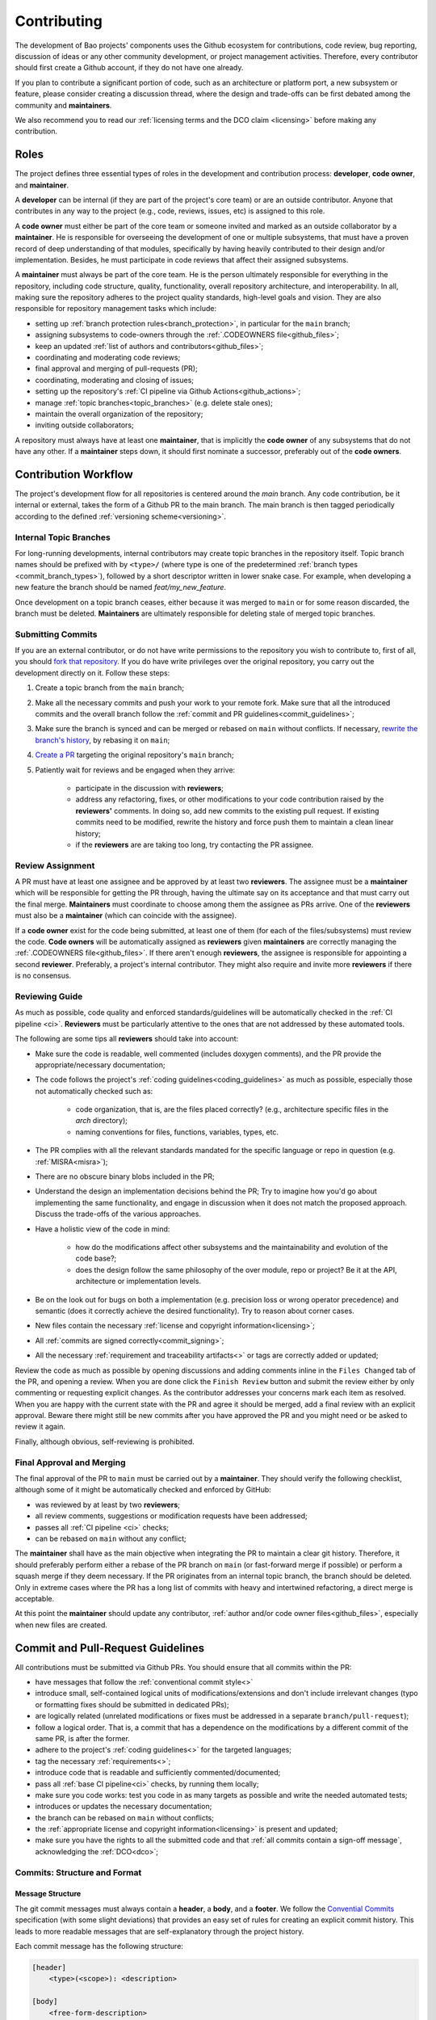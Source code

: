 .. _contributing:

Contributing
============

The development of Bao projects' components uses the Github ecosystem for
contributions, code review, bug reporting, discussion of ideas or any other
community development, or project management activities. Therefore, every
contributor should first create a Github account, if they do not have one
already.

If you plan to contribute a significant portion of code, such as an
architecture or platform port, a new subsystem or feature, please consider
creating a discussion thread, where the design and trade-offs can be first
debated among the community and **maintainers**.

We also recommend you to read our :ref:`licensing terms and the DCO
claim <licensing>` before making any contribution.

Roles
-----

The project defines three essential types of roles in the development and
contribution process: **developer**, **code owner**, and **maintainer**.

A **developer** can be internal (if they are part of the project's core team)
or are an outside contributor. Anyone that contributes in any way to the
project (e.g., code, reviews, issues, etc) is assigned to this role.

A **code owner** must either be part of the core team or someone invited and
marked as an outside collaborator by a **maintainer**. He is responsible for
overseeing the development of one or multiple subsystems, that must have a
proven record of deep understanding of that modules, specifically by having
heavily contributed to their design and/or implementation. Besides, he must
participate in code reviews that affect their assigned subsystems.

A **maintainer** must always be part of the core team. He is the person
ultimately responsible for everything in the repository, including code
structure, quality, functionality, overall repository architecture, and
interoperability. In all, making sure the repository adheres to the project
quality standards, high-level goals and vision. They are also responsible for
repository management tasks which include:

* setting up :ref:`branch protection rules<branch_protection>`, in particular
  for the ``main`` branch;
* assigning subsystems to code-owners through the :ref:`.CODEOWNERS
  file<github_files>`;
* keep an updated :ref:`list of authors and contributors<github_files>`;
* coordinating and moderating code reviews;
* final approval and merging of pull-requests (PR);
* coordinating, moderating and closing of issues;
* setting up the repository's :ref:`CI pipeline via Github
  Actions<github_actions>`;
* manage :ref:`topic branches<topic_branches>` (e.g. delete stale ones);
* maintain the overall organization of the repository;
* inviting outside collaborators;

A repository must always have at least one **maintainer**, that is implicitly
the **code owner** of any subsystems that do not have any other. If a
**maintainer** steps down, it should first nominate a successor, preferably out
of the **code owners**.

.. _contribution_workflow:

Contribution Workflow
---------------------

The project's development flow for all repositories is centered around the
`main` branch. Any code contribution, be it internal or external, takes the
form of a Github PR to the main branch. The main branch is then
tagged periodically according to the defined :ref:`versioning
scheme<versioning>`.

.. _topic_branches:

Internal Topic Branches
***********************

For long-running developments, internal contributors may create topic branches
in the repository itself. Topic branch names should be prefixed with by
``<type>/`` (where type is one of the predetermined :ref:`branch types
<commit_branch_types>`), followed by a short descriptor written in lower snake
case. For example, when developing a new feature the branch should be named
`feat/my_new_feature`.

Once development on a topic branch ceases, either because it was merged to
``main`` or for some reason discarded, the branch must be deleted.
**Maintainers** are ultimately responsible for deleting stale of merged topic
branches.

Submitting Commits
******************

If you are an external contributor, or do not have write permissions to the
repository you wish to contribute to, first of all, you should `fork that
repository <https://docs.github.com/en/get-started/quickstart/fork-a-repo>`_.
If you do have write privileges over the original repository, you carry out the
development directly on it. Follow these steps:

1. Create a topic branch from the ``main`` branch;
2. Make all the necessary commits and push your work to your remote fork.
   Make sure that all the introduced commits and the overall branch follow
   the :ref:`commit and PR guidelines<commit_guidelines>`;
3. Make sure the branch is synced and can be merged or rebased on ``main``
   without conflicts. If necessary, `rewrite the branch's history
   <https://git-scm.com/book/en/v2/Git-Tools-Rewriting-History>`_, by rebasing
   it on ``main``;
4. `Create a PR <https://docs.github.com/en/pull-requests/
   collaborating-with-pull-requests/proposing-changes-to-your-work-with-pull-
   requests/creating-a-pull-request>`_ targeting the original repository's
   ``main`` branch;
5. Patiently wait for reviews and be engaged when they arrive:

    * participate in the discussion with **reviewers**;
    * address any refactoring, fixes, or other modifications to your code
      contribution raised by the **reviewers'** comments. In doing so, add new
      commits to the existing pull request. If existing commits need to be
      modified, rewrite the history and force push them to maintain a clean
      linear history;
    * if the **reviewers** are are taking too long, try contacting the PR
      assignee.

Review Assignment
*****************

A PR must have at least one assignee and be approved by at least two
**reviewers**. The assignee must be a **maintainer** which will be responsible
for getting the PR through, having the ultimate say on its acceptance and that
must carry out the final merge. **Maintainers** must coordinate to choose among
them the assignee as PRs arrive. One of the **reviewers** must also
be a **maintainer** (which can coincide with the assignee).

If a **code owner** exist for the code being submitted, at least one of them
(for each of the files/subsystems) must review the code. **Code owners**
will be automatically assigned as **reviewers** given **maintainers** are
correctly managing the :ref:`.CODEOWNERS file<github_files>`. If there aren't
enough **reviewers**, the assignee  is responsible for appointing a second
**reviewer**. Preferably, a project's internal contributor. They might also
require and invite more **reviewers** if there is no consensus.

Reviewing Guide
***************

As much as possible, code quality and enforced standards/guidelines will be
automatically checked in the :ref:`CI pipeline <ci>`. **Reviewers** must be
particularly attentive to the ones that are not addressed by these automated
tools.

The following are some tips all **reviewers** should take into account:

* Make sure the code is readable, well commented (includes doxygen comments),
  and the PR provide the appropriate/necessary documentation;
* The code follows the project's :ref:`coding guidelines<coding_guidelines>` as
  much as possible, especially those not automatically checked such as:

    * code organization, that is, are the files placed correctly? (e.g.,
      architecture specific files in the *arch* directory);
    * naming conventions for files, functions, variables, types, etc.

* The PR complies with all the relevant standards mandated for the specific
  language or repo in question (e.g. :ref:`MISRA<misra>`);
* There are no obscure binary blobs included in the PR;
* Understand the design an implementation decisions behind the PR; Try to
  imagine how you'd go about implementing the same functionality, and
  engage in discussion when it does not match the proposed approach.
  Discuss the trade-offs of the various approaches.
* Have a holistic view of the code in mind:

    * how do the modifications affect other subsystems and the
      maintainability and evolution of the code base?;
    * does the design follow the same philosophy of the over module, repo
      or project? Be it at the API, architecture or implementation levels.

* Be on the look out for bugs on both a implementation (e.g. precision loss
  or wrong operator precedence) and semantic (does it correctly achieve the
  desired functionality). Try to reason about corner cases.
* New files contain the necessary :ref:`license and copyright
  information<licensing>`;
* All :ref:`commits are signed correctly<commit_signing>`;
* All the necessary :ref:`requirement and traceability artifacts<>` or
  tags are correctly added or updated;

Review the code as much as possible by opening discussions and adding comments
inline in the ``Files Changed`` tab of the PR, and opening a review. When you
are done click the ``Finish Review`` button and submit the review either by
only commenting or requesting explicit changes. As the contributor addresses
your concerns mark each item as resolved. When you are happy with the current
state with the PR and agree it should be merged, add a final review
with an explicit approval. Beware there might still be new commits after you
have approved the PR and you might need or be asked to review it again.

Finally, although obvious, self-reviewing is prohibited.

Final Approval and Merging
**************************

The final approval of the PR to ``main`` must be carried out by a
**maintainer**. They should verify the following checklist, although some of it
might be automatically checked and enforced by GitHub:

* was reviewed by at least by two **reviewers**;
* all review comments, suggestions or modification requests have been
  addressed;
* passes all :ref:`CI pipeline <ci>` checks;
* can be rebased on ``main`` without any conflict;

The **maintainer** shall have as the main objective when integrating the PR to
maintain a clear git history. Therefore, it should preferably perform either a
rebase of the PR branch on ``main`` (or fast-forward merge if possible) or
perform a squash merge if they deem necessary. If the PR originates from an
internal topic branch, the branch should be deleted. Only in extreme cases
where the PR has a long list of commits with heavy and intertwined refactoring,
a direct merge is acceptable.

At this point the **maintainer** should update any contributor,
:ref:`author and/or code owner files<github_files>`, especially when new files
are created.

.. _commit_guidelines:

Commit and Pull-Request Guidelines
----------------------------------

All contributions must be submitted via Github PRs. You should ensure
that all commits within the PR:

* have messages that follow the :ref:`conventional commit style<>`
* introduce small, self-contained logical units of modifications/extensions
  and don't include irrelevant changes (typo or formatting fixes should be
  submitted in dedicated PRs);
* are logically related (unrelated modifications or fixes must be addressed
  in a separate ``branch/pull-request``);
* follow a logical order. That is, a commit that has a dependence on the
  modifications by a different commit of the same PR, is after the former.
* adhere to the project's :ref:`coding guidelines<>` for the targeted
  languages;
* tag the necessary :ref:`requirements<>`;
* introduce code that is readable and sufficiently commented/documented;
* pass all :ref:`base CI pipeline<ci>` checks, by running them locally;
* make sure you code works: test you code in as many targets as possible
  and write the needed automated tests;
* introduces or updates the necessary documentation;
* the branch can be rebased on ``main`` without conflicts;
* the :ref:`appropriate license and copyright information<licensing>` is
  present and updated;
* make sure you have the rights to all the submitted code and that
  :ref:`all commits contain a sign-off message`, acknowledging the
  :ref:`DCO<dco>`;

Commits: Structure and Format
*****************************

.. _dco-sign-off:

Message Structure
#################

The git commit messages must always contain a **header**, a **body**, and a
**footer**. We follow the `Convential Commits
<https://www.conventionalcommits.org/en/v1.0.0/?>`_ specification (with some
slight deviations) that provides an easy set of rules for creating an explicit
commit history. This leads to more readable messages that are self-explanatory
through the project history.

Each commit message has the following structure:

.. code-block:: none

    [header]
        <type>(<scope>): <description>

    [body]
        <free-form-description>

    [footer]
        <ref-issue>
        <ref-req>
        <ref-misra>
        <sign-off>

**Message header**

The commit message **header** has a special format that includes a **type**, a
optional **scope**, and a **description**. The prefix ``<type>`` consists of a
noun describing the type of commit. These nouns are pre-defined and described
in the below table (:ref:`msg_format`). The *optional* prefix ``<scope>`` may
be provided after the type to identify the subsystem, architecture of platform
affected by the changes. The ``<description>`` field follows immediately after
the colon and space after the type/scope prefix. It must provide a short
summary of the code changes.

**Message body**

The commit message **body** must be descriptive enough to address in the
``<free-form-description>`` at least the following points:

* describes the introduced features, fixes, extensions, refactoring;
* provide a brief rationale for the chosen implementation or overall approach;
* how are you sure it works, i.e., describe the tests and corner cases you ran;

**Message footer**

The ``<footer>`` consists of a list of optional references when the commit:

* ``<ref-issue>``: addresses a GitHub issue (issue ID)
* ``<ref-misra>``: introduces a misra deviation (misra deviation or permit ID)
* ``<ref-req>``: implements a given requirement (requirement ID)
* ``<sign-off>``: a sign-off message that attests that he agrees with the
  contributor adheres :ref:`dco` (see :ref:`commit_signing`)

**Commit Example:**

.. code-block:: none

    feat(atf): add partitions initialization routine

    Start developing the partitions initialization routine. To achieve this we
    need to: 1. Wake-up each partitions primary cpu (the partition is
    responsible to start-up the other cpus) 2. Set-up cookie registers that
    should only be accessible by the partitioner (design decision) 3. Jump to
    the partition entrypoint A conditional pre-processor macro defines what
    should be included (atf_stubs.h) or excluded when building the partitioner
    for the ATF (ATF_BUILD).

    Issue: #123
    Signed-off-by: Your Name <your.name@example.com>

.. _msg_format:

Message Format
##############

The format of the message, especially the header, is checked using the `gitlint
<https://jorisroovers.com/gitlint/>`_ tool referenced in :ref:`CI
pipeline<ci>`. For detailed information on the commit format check the
``.gitlint`` file in the :ref:`CI repository<>`, which defines a certain set of
rules that comply with the following list:

* **Header** must follow Conventional Commits style
* **Header** length must be < 80 chars and > 10 chars.
* **Header** cannot have trailing whitespace (space or tab)
* **Header** cannot have trailing punctuation (?:!.,;)
* **Header** cannot contain hard tab characters (``\t``)
* **Header** cannot have leading whitespace (space or tab)
* **Body** message must be always specified
* **Body** lines must be < 80 chars
* **Body** cannot have trailing whitespace (space or tab)
* **Body** cannot contain hard tab characters (``\t``)
* **Body** first line (second line of commit message) must be empty
* **Body** length must be at least 20 characters
* **Body** message must be specified
* **Body** must contain references to certain files if those files are changed
  in the last commit

.. _commit_signing:

Commit Signing
**************

All commits must contain a sign-off message that attests you adhere to the
:ref:`DCO<dco>` containing:

* ``Your Name`` should be replaced by your legal name
* ``your.email@example.com`` should be replaced by your email that you are
  using to author the commit

This message must follow the format:

.. code-block:: none

    Signed-off-by: Your Name <your.email@example.com>

You can easily add this to your commit by using ``-s`` flag when running the
``git commit`` command. Beware that if your changing and existing signed
commit, you should add your sign-off right after the previous author.Make sure
that your local git name and email configuration are correct and match the ones
used in you GitHub account.

.. code-block:: none

    git config --global user.name "Your Name"
    git config --global user.email "your.email@example.com"

All commits in a PR must be signed. To understand how to do this
checkout the `GitHub's Signing commits guide <https://docs.github.com/en/
authentication/managing-commit-signature-verification/signing-commits>`_. Make
sure that your `keys are correctly associated with the email <https://docs.
github.com/en/authentication/managing-commit-signature-verification/
associating-an-email-with-your-gpg-key>`_ associated with your GitHub account.


Github Repository Setup and Management
--------------------------------------

.. _github_files:

Repository Files
****************

Github uses special files which might be used to highlight some information,
or automate some specific functionality. The project's repositories must have
the following files set up, relative to their top-level directory:

* ``README``: the readme file must have a summary about the repository's
  content, functionality, etc., as well as a quick guide on how to use it
  (build, install, etc.);
* ``LICENSE``: a document of the license chosen for the repository and other
  copyright or legal restrictions;
* ``.github/CODEOWNERS``: identifies the coder owners of the repository so
  they can be automatically notified for code-review. The file first line
  must assign all files to the repository's **maintainers**;
* ``.github/CONTRIBUTORS`` and ``.github/AUTHORS``: list all contributors
  and authors that submit code to that repository.


.. _branch_protection:

Branch Protection
*****************

All repositories' ``main`` branch must be configured with a set of protection
rules that aim at ensuring some of the rules defined in
:ref:`<contribution_workflow>`. In the repository's ``Settings -> Branches``
menu, the protection rules must be created with the following options:

* Require a pull request before merging:

    * Required approvals: 2
    * Dismiss stale pull request approvals when new commits are pushed
    * Required review from **code owners**

* Require the status checks to pass before merging

    * Require branches to be up to date before merging

* Require conversation resolution before merging
* Require signed commits
* Require linear history
* Include administrators

Other topic branches might also be subject to protection rules at the will of
the repository's **maintainers**.

.. _github_actions:

CI/GitHub Actions
*****************

Every repository must have an automated :ref:`CI pipeline <ci>` setup using
GitHub Actions. Specifically, by adding workflow yaml files to the
``.github/workflows`` directory. The :ref:`CI repository <ci_repo>` contains a
number of templates as well as further instructions on how to set it up.

Here are a few workflows a **maintainer** should add to the repository's CI:

* commit message linting: apply gitlint to verify all the PRs'
  commit messages follow the conventional commit style;
* copyright and license check: making sure all files have the necessary
  license and copyright information;
* language format/linting: apply the language format checkers defined in
  the :ref:`CI repository <ci_repo>` for the repo's used languages (e.g.
  clang-format for C or pylint for python);
* static analysis: apply static analyses defined in :ref:`CI repository
  <ci_repo>` for the repo's used language (e.g. misra-check for C
  language);
* build: build the repository for a representative set of targets and
  configurations (using GitHub Actions' strategy matrix);

The **maintainers** are free to add more github workflows they feel are needed
due to the specificities of the repository.

.. _commit_branch_types:

Commit and Branch Types
-----------------------

The following are the allowed types for topic branches and commits:

* fix: bug fix
* ref: refactoring of a code block that neither fixes a bug nor adds a feature
* feat: a new feature
* build: changes that affect the build system or external dependencies
* doc: documentation only changes
* perf: a code change that improves performance
* wip: a code change that is still a work in progress
* exp: a code change that is purely experimental for now
* test: adding missing tests or correcting existing ones
* opt: modifications pertaining only to optimizations
* ci: changes to the CI configuration files and scripts
* style: changes that do not affect the meaning of the code (formatting,
  typos, naming, etc.)


.. TODO:

.. Non-??? contributions
.. ----------------------

.. Reporting Bugs
.. **************

.. - issue labels?

.. Issue template


.. Proposing Ideas
.. ***************

.. discussions

.. how to introduce ideas

.. how to divide a planned (complex) feature into tasks and track them

.. Versioning
.. ----------
